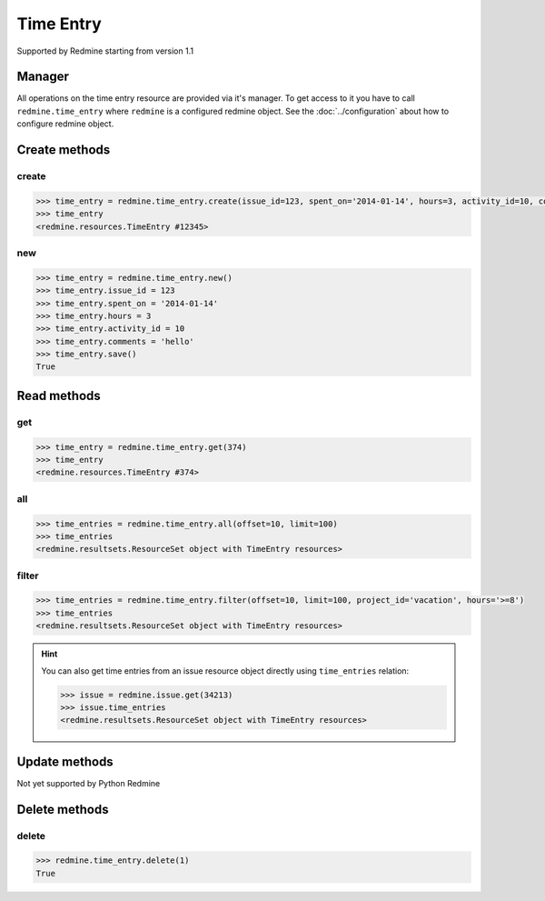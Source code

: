 Time Entry
==========

Supported by Redmine starting from version 1.1

Manager
-------

All operations on the time entry resource are provided via it's manager. To get
access to it you have to call ``redmine.time_entry`` where ``redmine`` is a configured
redmine object. See the :doc:`../configuration` about how to configure redmine object.

Create methods
--------------

create
++++++

.. py:method:: create(**fields)
    :module: redmine.managers.ResourceManager
    :noindex:

    Creates new time entry resource with given fields and saves it to the Redmine.

    :param integer issue_id or project_id: (required). The issue id or project id to log time on.
    :param integer hours: (required). The number of spent hours.
    :param string spent_on: (optional). The date the time was spent (current date if not set).
    :param integer activity_id: (optional). The id of the time activity. This parameter is required unless
      a default activity is defined in Redmine.
    :param string comments: (optional). Short description for the entry (255 characters max).
    :return: TimeEntry resource object

.. code-block:: python

    >>> time_entry = redmine.time_entry.create(issue_id=123, spent_on='2014-01-14', hours=3, activity_id=10, comments='hello')
    >>> time_entry
    <redmine.resources.TimeEntry #12345>

new
+++

.. py:method:: new()
    :module: redmine.managers.ResourceManager
    :noindex:

    Creates new empty time entry resource but doesn't save it to the Redmine. This is useful
    if you want to set some resource fields later based on some condition(s) and only after
    that save it to the Redmine. Valid attributes are the same as for ``create`` method above.

    :return: TimeEntry resource object

.. code-block:: python

    >>> time_entry = redmine.time_entry.new()
    >>> time_entry.issue_id = 123
    >>> time_entry.spent_on = '2014-01-14'
    >>> time_entry.hours = 3
    >>> time_entry.activity_id = 10
    >>> time_entry.comments = 'hello'
    >>> time_entry.save()
    True

Read methods
------------

get
+++

.. py:method:: get(resource_id)
    :module: redmine.managers.ResourceManager
    :noindex:

    Returns single time entry resource from the Redmine by it's id.

    :param integer resource_id: (required). Id of the time entry.
    :return: TimeEntry resource object

.. code-block:: python

    >>> time_entry = redmine.time_entry.get(374)
    >>> time_entry
    <redmine.resources.TimeEntry #374>

all
+++

.. py:method:: all(**params)
    :module: redmine.managers.ResourceManager
    :noindex:

    Returns all time entry resources from the Redmine.

    :param integer limit: (optional). How much resources to return.
    :param integer offset: (optional). Starting from what resource to return the other resources.
    :return: ResourceSet object

.. code-block:: python

    >>> time_entries = redmine.time_entry.all(offset=10, limit=100)
    >>> time_entries
    <redmine.resultsets.ResourceSet object with TimeEntry resources>

filter
++++++

.. py:method:: filter(**filters)
    :module: redmine.managers.ResourceManager
    :noindex:

    Returns time entry resources that match the given lookup parameters.

    :param project_id: (optional). Get time entries from the project with the given id.
    :type project_id: integer or string
    :param integer issue_id: (optional). Get time entries from the issue with the given id.
    :param integer user_id: (optional). Get time entries for the user with the given id.
    :param string spent_on: (optional). Date when hours was spent (for Redmine >= 2.3.0).
    :param string from_date: (optional). Limit time entries from this date.
    :param string to_date: (optional). Limit time entries until this date.
    :param string hours: (optional). Get only time entries that are =, >=, <= hours.
    :param integer limit: (optional). How much resources to return.
    :param integer offset: (optional). Starting from what resource to return the other resources.
    :return: ResourceSet object

.. code-block:: python

    >>> time_entries = redmine.time_entry.filter(offset=10, limit=100, project_id='vacation', hours='>=8')
    >>> time_entries
    <redmine.resultsets.ResourceSet object with TimeEntry resources>

.. hint::

    You can also get time entries from an issue resource object directly using
    ``time_entries`` relation:

    .. code-block:: python

        >>> issue = redmine.issue.get(34213)
        >>> issue.time_entries
        <redmine.resultsets.ResourceSet object with TimeEntry resources>

Update methods
--------------

Not yet supported by Python Redmine

Delete methods
--------------

delete
++++++

.. py:method:: delete(resource_id)
    :module: redmine.managers.ResourceManager
    :noindex:

    Deletes single time entry resource from the Redmine by it's id.

    :param integer resource_id: (required). Time entry id.
    :return: True

.. code-block:: python

    >>> redmine.time_entry.delete(1)
    True
